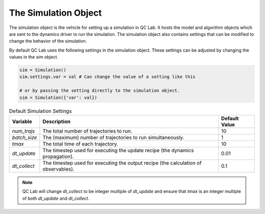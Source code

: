.. _simulation:


The Simulation Object
========================
The simulation object is the vehicle for setting up a simulation in QC Lab. It hosts the model and algorithm objects which are sent to the 
dynamics driver to run the simulation. The simulation object also contains settings that can be modified to change the behavior of the simulation.

By default QC Lab uses the following settings in the simulation object. These settings can be adjusted by changing the values in the `sim` object.

.. code-block:: python

    sim = Simulation()
    sim.settings.var = val # Can change the value of a setting like this

    # or by passing the setting directly to the simulation object.
    sim = Simulation({'var': val})


.. list-table:: Default Simulation Settings
   :header-rows: 1

   * - Variable
     - Description
     - Default Value
   * - `num_trajs`
     - The total number of trajectories to run.
     - 10
   * - `batch_size`
     - The (maximum) number of trajectories to run simultaneously.
     - 1
   * - `tmax`
     - The total time of each trajectory.
     - 10
   * - `dt_update`
     - The timestep used for executing the update recipe (the dynamics propagation).
     - 0.01
   * - `dt_collect`
     - The timestep used for executing the output recipe (the calculation of observables).
     - 0.1

.. note::

    QC Lab will change `dt_collect` to be integer multiple of `dt_update` and ensure that `tmax` is an integer multiple of both `dt_update` and `dt_collect`.
    